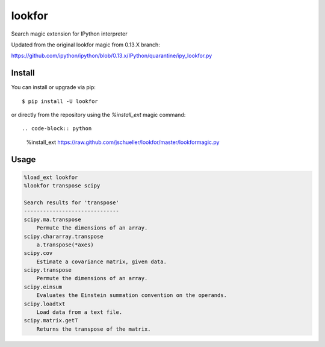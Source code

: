 =======
lookfor
=======

.. image:: https://badge.fury.io/py/lookfor.svg
        :target: https://badge.fury.io/py/lookfor

Search magic extension for IPython interpreter

Updated from the original lookfor magic from 0.13.X branch:

https://github.com/ipython/ipython/blob/0.13.x/IPython/quarantine/ipy_lookfor.py

Install
-------

You can install or upgrade via pip::

    $ pip install -U lookfor

or directly from the repository using the `%install_ext` magic command::

.. code-block:: python

    %install_ext https://raw.github.com/jschueller/lookfor/master/lookformagic.py


Usage
-----

.. code-block:: python

    %load_ext lookfor
    %lookfor transpose scipy

    Search results for 'transpose'
    ------------------------------
    scipy.ma.transpose
        Permute the dimensions of an array.
    scipy.chararray.transpose
        a.transpose(*axes)
    scipy.cov
        Estimate a covariance matrix, given data.
    scipy.transpose
        Permute the dimensions of an array.
    scipy.einsum
        Evaluates the Einstein summation convention on the operands.
    scipy.loadtxt
        Load data from a text file.
    scipy.matrix.getT
        Returns the transpose of the matrix.

